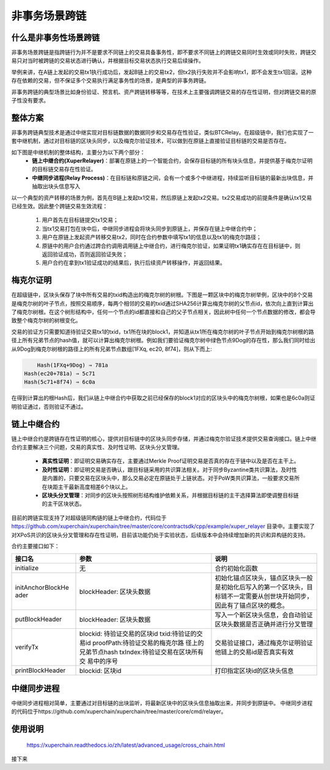 非事务场景跨链
========

什么是非事务性场景跨链
>>>>>>>>>>>>>>>>>>>>>>>>>>>>>>
非事务场景跨链是指跨链行为并不是要求不同链上的交易具备事务性，即不要求不同链上的跨链交易同时生效或同时失败，跨链交易只对当时被跨链的交易状态进行确认，并根据目标交易状态执行交易后续操作。

举例来讲，在A链上发起的交易tx1执行成功后，发起B链上的交易tx2，但tx2执行失败并不会影响tx1，即不会发生tx1回滚。这种存在依赖的交易，但不保证多个交易执行满足事务性的场景，是典型的非事务跨链。

非事务跨链的典型场景比如身份验证、预言机、资产跨链转移等等，在技术上主要强调跨链交易的存在性证明，但对跨链交易的原子性没有要求。

整体方案
>>>>>>>>>>>>>>>>

非事务跨链典型技术是通过中继实现对目标链数据的数据同步和交易存在性验证，类似BTCRelay。在超级链中，我们也实现了一套中继机制，通过对目标链的区块头同步，以及梅克尔验证技术，可以做到在原链上直接验证目标链的交易是否存在。

如下图是中继机制的整体结构，主要分为以下两个部分：
	- **链上中继合约(XuperRelayer)**：部署在原链上的一个智能合约，会保存目标链的所有块头信息，并提供基于梅克尔证明的目标链交易存在性验证。
	- **中继同步进程(Relay Process)**：在目标链和原链之间，会有一个或多个中继进程，持续监听目标链的最新出块信息，并抽取出块头信息写入

.. image:: /images/cross_chain_10.png
    :align: center


以一个典型的资产转移的场景为例，首先在B链上发起tx1交易，然后原链上发起tx2交易。tx2交易成功的前提条件是确认tx1交易已经生效。因此整个跨链交易生效流程：

    1. 用户首先在目标链提交tx1交易；
    2. 当tx1交易打包在块中后，中继同步进程会将块头同步到原链上，并保存在链上中继合约中；
    3. 用户在原链上发起资产转移交易tx2，同时在合约参数中填写tx1的信息以及tx1的梅克尔路径；
    4. 原链中的用户合约通过跨合约调用调用链上中继合约，进行梅克尔验证，如果证明tx1确实存在在目标链中，则返回验证成功，否则返回验证失败；
    5. 用户合约在拿到tx1验证成功的结果后，执行后续资产转移操作，并返回结果。
	
梅克尔证明
>>>>>>>>>>>>>>

在超级链中，区块头保存了块中所有交易的txid构造出的梅克尔树的树根。下图是一颗区块中的梅克尔树举例，区块中的8个交易是梅克尔树的叶子节点，按照交易顺序，每两个相邻的交易的txid通过SHA256计算出梅克尔树的父节点id，依次向上直到计算出了梅克尔树根。在这个树形结构中，任何一个节点的id都直接和自己的父子节点相关，因此树中任何一个节点数据的修改，都会导致整个梅克尔树的树根变化。

.. image:: /images/cross_chain_11.png
    :align: center

交易的验证方只需要知道待验证交易tx1的txid，tx1所在块的block1，并知道从tx1所在梅克尔树的叶子节点开始到梅克尔树根的路径上所有兄弟节点的hash值，就可以计算出梅克尔树根。例如我们要验证梅克尔树中绿色节点9Dog的存在性，那么我们同时给出从9Dog到梅克尔树根的路径上的所有兄弟节点数组[1FXq, ec20, 8f74]，则从下而上:

.. code-block::
	
	Hash(1FXq+9Dog) ⇒ 781a
    Hash(ec20+781a) ⇒ 5c71
    Hash(5c71+8f74) ⇒ 6c0a
	

在得到计算出的根Hash后，我们从链上中继合约中获取之前已经保存的block1对应的区块头中的梅克尔树根，如果也是6c0a则证明验证通过，否则验证不通过。

链上中继合约
>>>>>>>>>>>>>>>>>>

链上中继合约是跨链存在性证明的核心，提供对目标链中的区块头同步存储，并通过梅克尔验证技术提供交易查询接口。链上中继合约主要解决三个问题，交易的真实性、及时性证明、区块头分叉管理。

	- **真实性证明**：即证明交易确实存在，主要通过Merkle Proof证明交易是否真的存在于链中以及是否在主干上。
	- **及时性证明**：即证明交易是否确认，跟目标链采用的共识算法相关。对于同步Byzantine类共识算法，及时性是内置的，只要交易在区块头中，那么交易必定在原链处于上链状态。对于PoW类共识算法，一般要求交易所在块距主干最新高度相差6个块以上。
	- **区块头分叉管理**：对同步的区块头按照树形结构维护依赖关系，并根据目标链的主干选择算法即使调整目标链的主干区块状态。
	
目前的跨链实现支持了对超级链同构链的链上中继合约，代码位于 https://github.com/xuperchain/xuperchain/tree/master/core/contractsdk/cpp/example/xuper_relayer 目录中。主要实现了对XPoS共识的区块头分叉管理和存在性证明，目前该功能仍处于实验状态，后续版本中会持续增加新的共识和异构链的支持。

合约主要接口如下：

+-----------------+------------------------------+------------------------------------------------------------------+
|     接口名      |              参数            |                               说明                               |
+=================+==============================+==================================================================+
|initialize       |无                            |合约初始化函数                                                    |
+-----------------+------------------------------+------------------------------------------------------------------+
|initAnchorBlockHe|blockHeader: 区块头数据       |初始化锚点区块头，锚点区块头一般是初始化后写入的第一个区块头，目  |
|ader             |                              |标链不一定需要从创世块开始同步，因此有了锚点区块的概念。          |
+-----------------+------------------------------+------------------------------------------------------------------+
|putBlockHeader   |blockHeader: 区块头数据       |写入一个新区块头信息，会自动验证区块头数据是否正确并进行分叉管理  |
+-----------------+------------------------------+------------------------------------------------------------------+
|verifyTx         |blockid: 待验证交易的区块id   |交易验证接口，通过梅克尔证明验证他链上的交易id是否真实有效        |
|                 |txid:待验证的交易id           |                                                                  |
|                 |proofPath:待验证交易的梅克尔路|                                                                  |
|                 |径上的兄弟节点hash            |                                                                  |
|                 |txIndex:待验证交易在区块所有交|                                                                  |
|                 |易中的序号                    |                                                                  |
+-----------------+------------------------------+------------------------------------------------------------------+
|printBlockHeader |blockid: 区块id               |打印指定区块id的区块头信息                                        |
+-----------------+------------------------------+------------------------------------------------------------------+

中继同步进程
>>>>>>>>>>>>>>>>>
中继同步进程相对简单，主要通过对目标链的出块监听，将最新区块中的区块头信息抽取出来，并同步到原链中。
中继同步进程的代码位于https://github.com/xuperchain/xuperchain/tree/master/core/cmd/relayer。

使用说明
>>>>>>>>>>>>>>

	https://xuperchain.readthedocs.io/zh/latest/advanced_usage/cross_chain.html



接下来


